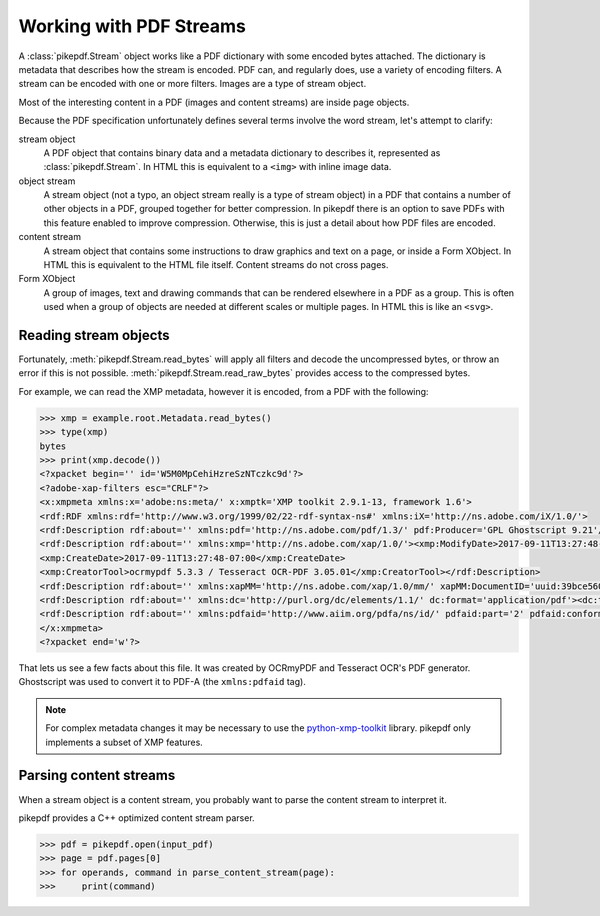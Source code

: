 Working with PDF Streams
========================

A :class:`pikepdf.Stream` object works like a PDF dictionary with some encoded
bytes attached. The dictionary is metadata that describes how the stream is
encoded. PDF can, and regularly does, use a variety of encoding filters. A
stream can be encoded with one or more filters. Images are a type of stream
object.

Most of the interesting content in a PDF (images and content streams) are
inside page objects.

Because the PDF specification unfortunately defines several terms involve the
word stream, let's attempt to clarify:

stream object
  A PDF object that contains binary data and a metadata dictionary to describes
  it, represented as :class:`pikepdf.Stream`. In HTML this is equivalent to
  a ``<img>`` with inline image data.

object stream
  A stream object (not a typo, an object stream really is a type of stream
  object) in a PDF that contains a number of other objects in a
  PDF, grouped together for better compression. In pikepdf there is an option
  to save PDFs with this feature enabled to improve compression. Otherwise,
  this is just a detail about how PDF files are encoded.

content stream
  A stream object that contains some instructions to draw graphics
  and text on a page, or inside a Form XObject. In HTML this is equivalent to
  the HTML file itself. Content streams do not cross pages.

Form XObject
  A group of images, text and drawing commands that can be rendered elsewhere
  in a PDF as a group. This is often used when a group of objects are needed
  at different scales or multiple pages. In HTML this is like an ``<svg>``.

Reading stream objects
----------------------

Fortunately, :meth:`pikepdf.Stream.read_bytes` will apply all filters
and decode the uncompressed bytes, or throw an error if this is not possible.
:meth:`pikepdf.Stream.read_raw_bytes` provides access to the compressed bytes.

For example, we can read the XMP metadata, however it is encoded, from a PDF
with the following:

.. code-block:: python

   >>> xmp = example.root.Metadata.read_bytes()
   >>> type(xmp)
   bytes
   >>> print(xmp.decode())
   <?xpacket begin='﻿' id='W5M0MpCehiHzreSzNTczkc9d'?>
   <?adobe-xap-filters esc="CRLF"?>
   <x:xmpmeta xmlns:x='adobe:ns:meta/' x:xmptk='XMP toolkit 2.9.1-13, framework 1.6'>
   <rdf:RDF xmlns:rdf='http://www.w3.org/1999/02/22-rdf-syntax-ns#' xmlns:iX='http://ns.adobe.com/iX/1.0/'>
   <rdf:Description rdf:about='' xmlns:pdf='http://ns.adobe.com/pdf/1.3/' pdf:Producer='GPL Ghostscript 9.21'/>
   <rdf:Description rdf:about='' xmlns:xmp='http://ns.adobe.com/xap/1.0/'><xmp:ModifyDate>2017-09-11T13:27:48-07:00</xmp:ModifyDate>
   <xmp:CreateDate>2017-09-11T13:27:48-07:00</xmp:CreateDate>
   <xmp:CreatorTool>ocrmypdf 5.3.3 / Tesseract OCR-PDF 3.05.01</xmp:CreatorTool></rdf:Description>
   <rdf:Description rdf:about='' xmlns:xapMM='http://ns.adobe.com/xap/1.0/mm/' xapMM:DocumentID='uuid:39bce560-cf4c-11f2-0000-61a4fb67ccb7'/>
   <rdf:Description rdf:about='' xmlns:dc='http://purl.org/dc/elements/1.1/' dc:format='application/pdf'><dc:title><rdf:Alt><rdf:li xml:lang='x-default'>Untitled</rdf:li></rdf:Alt></dc:title></rdf:Description>
   <rdf:Description rdf:about='' xmlns:pdfaid='http://www.aiim.org/pdfa/ns/id/' pdfaid:part='2' pdfaid:conformance='B'/></rdf:RDF>
   </x:xmpmeta>
   <?xpacket end='w'?>

That lets us see a few facts about this file. It was created by OCRmyPDF
and Tesseract OCR's PDF generator. Ghostscript was used to convert it to
PDF-A (the ``xmlns:pdfaid`` tag).

.. note::

  For complex metadata changes it may be necessary to use the
  `python-xmp-toolkit <https://pypi.org/project/python-xmp-toolkit/>`_ library.
  pikepdf only implements a subset of XMP features.

Parsing content streams
-----------------------

When a stream object is a content stream, you probably want to parse the
content stream to interpret it.

pikepdf provides a C++ optimized content stream parser.

.. code-block:: python

  >>> pdf = pikepdf.open(input_pdf)
  >>> page = pdf.pages[0]
  >>> for operands, command in parse_content_stream(page):
  >>>     print(command)
